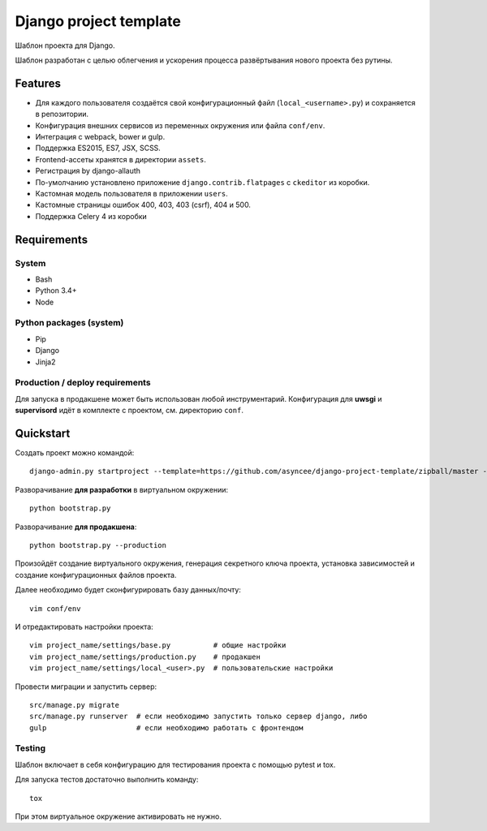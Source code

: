 =======================
Django project template
=======================

Шаблон проекта для Django.

Шаблон разработан с целью облегчения и ускорения процесса
развёртывания нового проекта без рутины.

Features
========

- Для каждого пользователя создаётся свой конфигурационный файл
  (``local_<username>.py``) и сохраняется в репозитории.
- Конфигурация внешних сервисов из переменных окружения или файла ``conf/env``.
- Интеграция с webpack, bower и gulp.
- Поддержка ES2015, ES7, JSX, SCSS.
- Frontend-ассеты хранятся в директории ``assets``.
- Регистрация by django-allauth
- По-умолчанию установлено приложение ``django.contrib.flatpages``
  с ``ckeditor`` из коробки.
- Кастомная модель пользователя в приложении ``users``.
- Кастомные страницы ошибок 400, 403, 403 (csrf), 404 и 500.
- Поддержка Celery 4 из коробки


Requirements
============

System
------

- Bash
- Python 3.4+
- Node

Python packages (system)
------------------------

- Pip
- Django
- Jinja2


Production / deploy requirements
--------------------------------

Для запуска в продакшене может быть использован любой инструментарий.
Конфигурация для **uwsgi** и **supervisord** идёт в комплекте с
проектом, см. директорию ``conf``.


Quickstart
==========
Создать проект можно командой::

    django-admin.py startproject --template=https://github.com/asyncee/django-project-template/zipball/master --name=Makefile,tox.ini --extension py,template <имя проекта>

Разворачивание **для разработки** в виртуальном окружении::

    python bootstrap.py

Разворачивание **для продакшена**::

    python bootstrap.py --production

Произойдёт создание виртуального окружения, генерация секретного
ключа проекта, установка зависимостей и создание конфигурационных
файлов проекта.

Далее необходимо будет сконфигурировать базу данных/почту::

    vim conf/env

И отредактировать настройки проекта::

    vim project_name/settings/base.py          # общие настройки
    vim project_name/settings/production.py    # продакшен
    vim project_name/settings/local_<user>.py  # пользовательские настройки

Провести миграции и запустить сервер::

    src/manage.py migrate
    src/manage.py runserver  # если необходимо запустить только сервер django, либо
    gulp                     # если необходимо работать с фронтендом


Testing
-------
Шаблон включает в себя конфигурацию для тестирования проекта
с помощью pytest и tox.

Для запуска тестов достаточно выполнить команду::

    tox

При этом виртуальное окружение активировать не нужно.
